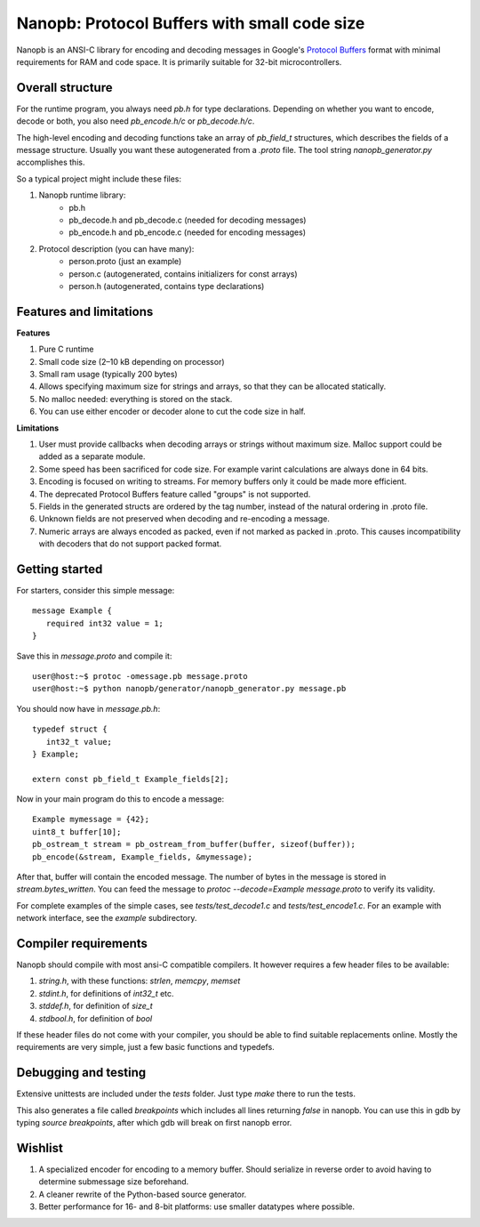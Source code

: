 =============================================
Nanopb: Protocol Buffers with small code size
=============================================

.. include :: menu.rst

Nanopb is an ANSI-C library for encoding and decoding messages in Google's `Protocol Buffers`__ format with minimal requirements for RAM and code space.
It is primarily suitable for 32-bit microcontrollers.

__ http://code.google.com/apis/protocolbuffers/

Overall structure
=================

For the runtime program, you always need *pb.h* for type declarations.
Depending on whether you want to encode, decode or both, you also need *pb_encode.h/c* or *pb_decode.h/c*.

The high-level encoding and decoding functions take an array of *pb_field_t* structures, which describes the fields of a message structure. Usually you want these autogenerated from a *.proto* file. The tool string *nanopb_generator.py* accomplishes this.

So a typical project might include these files:

1) Nanopb runtime library:
    - pb.h
    - pb_decode.h and pb_decode.c (needed for decoding messages)
    - pb_encode.h and pb_encode.c (needed for encoding messages)
2) Protocol description (you can have many):
    - person.proto (just an example)
    - person.c (autogenerated, contains initializers for const arrays)
    - person.h (autogenerated, contains type declarations)

Features and limitations
========================

**Features**

#) Pure C runtime
#) Small code size (2–10 kB depending on processor)
#) Small ram usage (typically 200 bytes)
#) Allows specifying maximum size for strings and arrays, so that they can be allocated statically.
#) No malloc needed: everything is stored on the stack.
#) You can use either encoder or decoder alone to cut the code size in half.

**Limitations**

#) User must provide callbacks when decoding arrays or strings without maximum size. Malloc support could be added as a separate module.
#) Some speed has been sacrificed for code size. For example varint calculations are always done in 64 bits.
#) Encoding is focused on writing to streams. For memory buffers only it could be made more efficient.
#) The deprecated Protocol Buffers feature called "groups" is not supported.
#) Fields in the generated structs are ordered by the tag number, instead of the natural ordering in .proto file.
#) Unknown fields are not preserved when decoding and re-encoding a message.
#) Numeric arrays are always encoded as packed, even if not marked as packed in .proto. This causes incompatibility with decoders that do not support packed format.

Getting started
===============

For starters, consider this simple message::

 message Example {
    required int32 value = 1;
 }

Save this in *message.proto* and compile it::

    user@host:~$ protoc -omessage.pb message.proto
    user@host:~$ python nanopb/generator/nanopb_generator.py message.pb

You should now have in *message.pb.h*::

 typedef struct {
    int32_t value;
 } Example;
 
 extern const pb_field_t Example_fields[2];

Now in your main program do this to encode a message::

 Example mymessage = {42};
 uint8_t buffer[10];
 pb_ostream_t stream = pb_ostream_from_buffer(buffer, sizeof(buffer));
 pb_encode(&stream, Example_fields, &mymessage);

After that, buffer will contain the encoded message.
The number of bytes in the message is stored in *stream.bytes_written*.
You can feed the message to *protoc --decode=Example message.proto* to verify its validity.

For complete examples of the simple cases, see *tests/test_decode1.c* and *tests/test_encode1.c*. For an example with network interface, see the *example* subdirectory.

Compiler requirements
=====================
Nanopb should compile with most ansi-C compatible compilers. It however requires a few header files to be available:

#) *string.h*, with these functions: *strlen*, *memcpy*, *memset*
#) *stdint.h*, for definitions of *int32_t* etc.
#) *stddef.h*, for definition of *size_t*
#) *stdbool.h*, for definition of *bool*

If these header files do not come with your compiler, you should be able to find suitable replacements online. Mostly the requirements are very simple, just a few basic functions and typedefs.

Debugging and testing
=====================
Extensive unittests are included under the *tests* folder. Just type *make* there to run the tests.

This also generates a file called *breakpoints* which includes all lines returning *false* in nanopb. You can use this in gdb by typing *source breakpoints*, after which gdb will break on first nanopb error.

Wishlist
========
#) A specialized encoder for encoding to a memory buffer. Should serialize in reverse order to avoid having to determine submessage size beforehand.
#) A cleaner rewrite of the Python-based source generator.
#) Better performance for 16- and 8-bit platforms: use smaller datatypes where possible.

